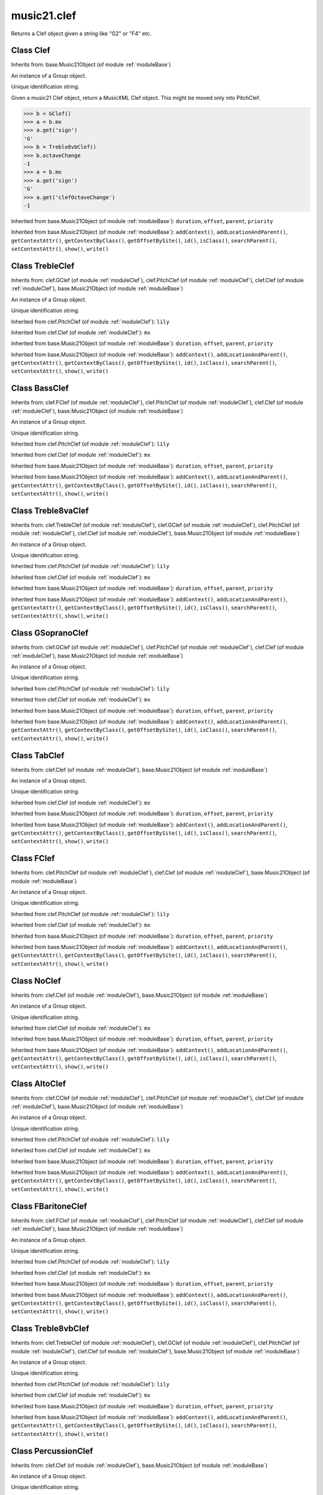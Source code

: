 .. _moduleClef:

music21.clef
============

.. WARNING: DO NOT EDIT THIS FILE: AUTOMATICALLY GENERATED

.. module:: music21.clef

.. function:: standardClefFromXN()

Returns a Clef object given a string like "G2" or "F4" etc. 

Class Clef
----------

.. class:: Clef


    Inherits from: base.Music21Object (of module :ref:`moduleBase`)

    .. attribute:: groups

    An instance of a Group object. 

    .. attribute:: id

    Unique identification string. 

    .. attribute:: line

    .. attribute:: octaveChange

    .. attribute:: sign

    .. attribute:: mx

    Given a music21 Clef object, return a MusicXML Clef object. This might be moved only into PitchClef. 

    >>> b = GClef()
    >>> a = b.mx
    >>> a.get('sign')
    'G' 
    >>> b = Treble8vbClef()
    >>> b.octaveChange
    -1 
    >>> a = b.mx
    >>> a.get('sign')
    'G' 
    >>> a.get('clefOctaveChange')
    -1 

    Inherited from base.Music21Object (of module :ref:`moduleBase`): ``duration``, ``offset``, ``parent``, ``priority``

    Inherited from base.Music21Object (of module :ref:`moduleBase`): ``addContext()``, ``addLocationAndParent()``, ``getContextAttr()``, ``getContextByClass()``, ``getOffsetBySite()``, ``id()``, ``isClass()``, ``searchParent()``, ``setContextAttr()``, ``show()``, ``write()``


Class TrebleClef
----------------

.. class:: TrebleClef


    Inherits from: clef.GClef (of module :ref:`moduleClef`), clef.PitchClef (of module :ref:`moduleClef`), clef.Clef (of module :ref:`moduleClef`), base.Music21Object (of module :ref:`moduleBase`)

    .. attribute:: groups

    An instance of a Group object. 

    .. attribute:: id

    Unique identification string. 

    .. attribute:: lilyName

    .. attribute:: line

    .. attribute:: lowestLine

    .. attribute:: octaveChange

    .. attribute:: sign

    Inherited from clef.PitchClef (of module :ref:`moduleClef`): ``lily``

    Inherited from clef.Clef (of module :ref:`moduleClef`): ``mx``

    Inherited from base.Music21Object (of module :ref:`moduleBase`): ``duration``, ``offset``, ``parent``, ``priority``

    Inherited from base.Music21Object (of module :ref:`moduleBase`): ``addContext()``, ``addLocationAndParent()``, ``getContextAttr()``, ``getContextByClass()``, ``getOffsetBySite()``, ``id()``, ``isClass()``, ``searchParent()``, ``setContextAttr()``, ``show()``, ``write()``


Class BassClef
--------------

.. class:: BassClef


    Inherits from: clef.FClef (of module :ref:`moduleClef`), clef.PitchClef (of module :ref:`moduleClef`), clef.Clef (of module :ref:`moduleClef`), base.Music21Object (of module :ref:`moduleBase`)

    .. attribute:: groups

    An instance of a Group object. 

    .. attribute:: id

    Unique identification string. 

    .. attribute:: lilyName

    .. attribute:: line

    .. attribute:: lowestLine

    .. attribute:: octaveChange

    .. attribute:: sign

    Inherited from clef.PitchClef (of module :ref:`moduleClef`): ``lily``

    Inherited from clef.Clef (of module :ref:`moduleClef`): ``mx``

    Inherited from base.Music21Object (of module :ref:`moduleBase`): ``duration``, ``offset``, ``parent``, ``priority``

    Inherited from base.Music21Object (of module :ref:`moduleBase`): ``addContext()``, ``addLocationAndParent()``, ``getContextAttr()``, ``getContextByClass()``, ``getOffsetBySite()``, ``id()``, ``isClass()``, ``searchParent()``, ``setContextAttr()``, ``show()``, ``write()``


Class Treble8vaClef
-------------------

.. class:: Treble8vaClef


    Inherits from: clef.TrebleClef (of module :ref:`moduleClef`), clef.GClef (of module :ref:`moduleClef`), clef.PitchClef (of module :ref:`moduleClef`), clef.Clef (of module :ref:`moduleClef`), base.Music21Object (of module :ref:`moduleBase`)

    .. attribute:: groups

    An instance of a Group object. 

    .. attribute:: id

    Unique identification string. 

    .. attribute:: lilyName

    .. attribute:: line

    .. attribute:: lowestLine

    .. attribute:: octaveChange

    .. attribute:: sign

    Inherited from clef.PitchClef (of module :ref:`moduleClef`): ``lily``

    Inherited from clef.Clef (of module :ref:`moduleClef`): ``mx``

    Inherited from base.Music21Object (of module :ref:`moduleBase`): ``duration``, ``offset``, ``parent``, ``priority``

    Inherited from base.Music21Object (of module :ref:`moduleBase`): ``addContext()``, ``addLocationAndParent()``, ``getContextAttr()``, ``getContextByClass()``, ``getOffsetBySite()``, ``id()``, ``isClass()``, ``searchParent()``, ``setContextAttr()``, ``show()``, ``write()``


Class GSopranoClef
------------------

.. class:: GSopranoClef


    Inherits from: clef.GClef (of module :ref:`moduleClef`), clef.PitchClef (of module :ref:`moduleClef`), clef.Clef (of module :ref:`moduleClef`), base.Music21Object (of module :ref:`moduleBase`)

    .. attribute:: groups

    An instance of a Group object. 

    .. attribute:: id

    Unique identification string. 

    .. attribute:: lilyName

    .. attribute:: line

    .. attribute:: lowestLine

    .. attribute:: octaveChange

    .. attribute:: sign

    Inherited from clef.PitchClef (of module :ref:`moduleClef`): ``lily``

    Inherited from clef.Clef (of module :ref:`moduleClef`): ``mx``

    Inherited from base.Music21Object (of module :ref:`moduleBase`): ``duration``, ``offset``, ``parent``, ``priority``

    Inherited from base.Music21Object (of module :ref:`moduleBase`): ``addContext()``, ``addLocationAndParent()``, ``getContextAttr()``, ``getContextByClass()``, ``getOffsetBySite()``, ``id()``, ``isClass()``, ``searchParent()``, ``setContextAttr()``, ``show()``, ``write()``


Class TabClef
-------------

.. class:: TabClef


    Inherits from: clef.Clef (of module :ref:`moduleClef`), base.Music21Object (of module :ref:`moduleBase`)

    .. attribute:: groups

    An instance of a Group object. 

    .. attribute:: id

    Unique identification string. 

    .. attribute:: line

    .. attribute:: octaveChange

    .. attribute:: sign

    Inherited from clef.Clef (of module :ref:`moduleClef`): ``mx``

    Inherited from base.Music21Object (of module :ref:`moduleBase`): ``duration``, ``offset``, ``parent``, ``priority``

    Inherited from base.Music21Object (of module :ref:`moduleBase`): ``addContext()``, ``addLocationAndParent()``, ``getContextAttr()``, ``getContextByClass()``, ``getOffsetBySite()``, ``id()``, ``isClass()``, ``searchParent()``, ``setContextAttr()``, ``show()``, ``write()``


Class FClef
-----------

.. class:: FClef


    Inherits from: clef.PitchClef (of module :ref:`moduleClef`), clef.Clef (of module :ref:`moduleClef`), base.Music21Object (of module :ref:`moduleBase`)

    .. attribute:: groups

    An instance of a Group object. 

    .. attribute:: id

    Unique identification string. 

    .. attribute:: lilyName

    .. attribute:: line

    .. attribute:: octaveChange

    .. attribute:: sign

    Inherited from clef.PitchClef (of module :ref:`moduleClef`): ``lily``

    Inherited from clef.Clef (of module :ref:`moduleClef`): ``mx``

    Inherited from base.Music21Object (of module :ref:`moduleBase`): ``duration``, ``offset``, ``parent``, ``priority``

    Inherited from base.Music21Object (of module :ref:`moduleBase`): ``addContext()``, ``addLocationAndParent()``, ``getContextAttr()``, ``getContextByClass()``, ``getOffsetBySite()``, ``id()``, ``isClass()``, ``searchParent()``, ``setContextAttr()``, ``show()``, ``write()``


Class NoClef
------------

.. class:: NoClef


    Inherits from: clef.Clef (of module :ref:`moduleClef`), base.Music21Object (of module :ref:`moduleBase`)

    .. attribute:: groups

    An instance of a Group object. 

    .. attribute:: id

    Unique identification string. 

    .. attribute:: line

    .. attribute:: octaveChange

    .. attribute:: sign

    Inherited from clef.Clef (of module :ref:`moduleClef`): ``mx``

    Inherited from base.Music21Object (of module :ref:`moduleBase`): ``duration``, ``offset``, ``parent``, ``priority``

    Inherited from base.Music21Object (of module :ref:`moduleBase`): ``addContext()``, ``addLocationAndParent()``, ``getContextAttr()``, ``getContextByClass()``, ``getOffsetBySite()``, ``id()``, ``isClass()``, ``searchParent()``, ``setContextAttr()``, ``show()``, ``write()``


Class AltoClef
--------------

.. class:: AltoClef


    Inherits from: clef.CClef (of module :ref:`moduleClef`), clef.PitchClef (of module :ref:`moduleClef`), clef.Clef (of module :ref:`moduleClef`), base.Music21Object (of module :ref:`moduleBase`)

    .. attribute:: groups

    An instance of a Group object. 

    .. attribute:: id

    Unique identification string. 

    .. attribute:: lilyName

    .. attribute:: line

    .. attribute:: lowestLine

    .. attribute:: octaveChange

    .. attribute:: sign

    Inherited from clef.PitchClef (of module :ref:`moduleClef`): ``lily``

    Inherited from clef.Clef (of module :ref:`moduleClef`): ``mx``

    Inherited from base.Music21Object (of module :ref:`moduleBase`): ``duration``, ``offset``, ``parent``, ``priority``

    Inherited from base.Music21Object (of module :ref:`moduleBase`): ``addContext()``, ``addLocationAndParent()``, ``getContextAttr()``, ``getContextByClass()``, ``getOffsetBySite()``, ``id()``, ``isClass()``, ``searchParent()``, ``setContextAttr()``, ``show()``, ``write()``


Class FBaritoneClef
-------------------

.. class:: FBaritoneClef


    Inherits from: clef.FClef (of module :ref:`moduleClef`), clef.PitchClef (of module :ref:`moduleClef`), clef.Clef (of module :ref:`moduleClef`), base.Music21Object (of module :ref:`moduleBase`)

    .. attribute:: groups

    An instance of a Group object. 

    .. attribute:: id

    Unique identification string. 

    .. attribute:: lilyName

    .. attribute:: line

    .. attribute:: lowestLine

    .. attribute:: octaveChange

    .. attribute:: sign

    Inherited from clef.PitchClef (of module :ref:`moduleClef`): ``lily``

    Inherited from clef.Clef (of module :ref:`moduleClef`): ``mx``

    Inherited from base.Music21Object (of module :ref:`moduleBase`): ``duration``, ``offset``, ``parent``, ``priority``

    Inherited from base.Music21Object (of module :ref:`moduleBase`): ``addContext()``, ``addLocationAndParent()``, ``getContextAttr()``, ``getContextByClass()``, ``getOffsetBySite()``, ``id()``, ``isClass()``, ``searchParent()``, ``setContextAttr()``, ``show()``, ``write()``


Class Treble8vbClef
-------------------

.. class:: Treble8vbClef


    Inherits from: clef.TrebleClef (of module :ref:`moduleClef`), clef.GClef (of module :ref:`moduleClef`), clef.PitchClef (of module :ref:`moduleClef`), clef.Clef (of module :ref:`moduleClef`), base.Music21Object (of module :ref:`moduleBase`)

    .. attribute:: groups

    An instance of a Group object. 

    .. attribute:: id

    Unique identification string. 

    .. attribute:: lilyName

    .. attribute:: line

    .. attribute:: lowestLine

    .. attribute:: octaveChange

    .. attribute:: sign

    Inherited from clef.PitchClef (of module :ref:`moduleClef`): ``lily``

    Inherited from clef.Clef (of module :ref:`moduleClef`): ``mx``

    Inherited from base.Music21Object (of module :ref:`moduleBase`): ``duration``, ``offset``, ``parent``, ``priority``

    Inherited from base.Music21Object (of module :ref:`moduleBase`): ``addContext()``, ``addLocationAndParent()``, ``getContextAttr()``, ``getContextByClass()``, ``getOffsetBySite()``, ``id()``, ``isClass()``, ``searchParent()``, ``setContextAttr()``, ``show()``, ``write()``


Class PercussionClef
--------------------

.. class:: PercussionClef


    Inherits from: clef.Clef (of module :ref:`moduleClef`), base.Music21Object (of module :ref:`moduleBase`)

    .. attribute:: groups

    An instance of a Group object. 

    .. attribute:: id

    Unique identification string. 

    .. attribute:: line

    .. attribute:: octaveChange

    .. attribute:: sign

    Inherited from clef.Clef (of module :ref:`moduleClef`): ``mx``

    Inherited from base.Music21Object (of module :ref:`moduleBase`): ``duration``, ``offset``, ``parent``, ``priority``

    Inherited from base.Music21Object (of module :ref:`moduleBase`): ``addContext()``, ``addLocationAndParent()``, ``getContextAttr()``, ``getContextByClass()``, ``getOffsetBySite()``, ``id()``, ``isClass()``, ``searchParent()``, ``setContextAttr()``, ``show()``, ``write()``


Class FrenchViolinClef
----------------------

.. class:: FrenchViolinClef


    Inherits from: clef.GClef (of module :ref:`moduleClef`), clef.PitchClef (of module :ref:`moduleClef`), clef.Clef (of module :ref:`moduleClef`), base.Music21Object (of module :ref:`moduleBase`)

    .. attribute:: groups

    An instance of a Group object. 

    .. attribute:: id

    Unique identification string. 

    .. attribute:: lilyName

    .. attribute:: line

    .. attribute:: lowestLine

    .. attribute:: octaveChange

    .. attribute:: sign

    Inherited from clef.PitchClef (of module :ref:`moduleClef`): ``lily``

    Inherited from clef.Clef (of module :ref:`moduleClef`): ``mx``

    Inherited from base.Music21Object (of module :ref:`moduleBase`): ``duration``, ``offset``, ``parent``, ``priority``

    Inherited from base.Music21Object (of module :ref:`moduleBase`): ``addContext()``, ``addLocationAndParent()``, ``getContextAttr()``, ``getContextByClass()``, ``getOffsetBySite()``, ``id()``, ``isClass()``, ``searchParent()``, ``setContextAttr()``, ``show()``, ``write()``


Class GClef
-----------

.. class:: GClef


    Inherits from: clef.PitchClef (of module :ref:`moduleClef`), clef.Clef (of module :ref:`moduleClef`), base.Music21Object (of module :ref:`moduleBase`)

    .. attribute:: groups

    An instance of a Group object. 

    .. attribute:: id

    Unique identification string. 

    .. attribute:: lilyName

    .. attribute:: line

    .. attribute:: octaveChange

    .. attribute:: sign

    Inherited from clef.PitchClef (of module :ref:`moduleClef`): ``lily``

    Inherited from clef.Clef (of module :ref:`moduleClef`): ``mx``

    Inherited from base.Music21Object (of module :ref:`moduleBase`): ``duration``, ``offset``, ``parent``, ``priority``

    Inherited from base.Music21Object (of module :ref:`moduleBase`): ``addContext()``, ``addLocationAndParent()``, ``getContextAttr()``, ``getContextByClass()``, ``getOffsetBySite()``, ``id()``, ``isClass()``, ``searchParent()``, ``setContextAttr()``, ``show()``, ``write()``


Class Bass8vbClef
-----------------

.. class:: Bass8vbClef


    Inherits from: clef.FClef (of module :ref:`moduleClef`), clef.PitchClef (of module :ref:`moduleClef`), clef.Clef (of module :ref:`moduleClef`), base.Music21Object (of module :ref:`moduleBase`)

    .. attribute:: groups

    An instance of a Group object. 

    .. attribute:: id

    Unique identification string. 

    .. attribute:: lilyName

    .. attribute:: line

    .. attribute:: lowestLine

    .. attribute:: octaveChange

    .. attribute:: sign

    Inherited from clef.PitchClef (of module :ref:`moduleClef`): ``lily``

    Inherited from clef.Clef (of module :ref:`moduleClef`): ``mx``

    Inherited from base.Music21Object (of module :ref:`moduleBase`): ``duration``, ``offset``, ``parent``, ``priority``

    Inherited from base.Music21Object (of module :ref:`moduleBase`): ``addContext()``, ``addLocationAndParent()``, ``getContextAttr()``, ``getContextByClass()``, ``getOffsetBySite()``, ``id()``, ``isClass()``, ``searchParent()``, ``setContextAttr()``, ``show()``, ``write()``


Class TenorClef
---------------

.. class:: TenorClef


    Inherits from: clef.CClef (of module :ref:`moduleClef`), clef.PitchClef (of module :ref:`moduleClef`), clef.Clef (of module :ref:`moduleClef`), base.Music21Object (of module :ref:`moduleBase`)

    .. attribute:: groups

    An instance of a Group object. 

    .. attribute:: id

    Unique identification string. 

    .. attribute:: lilyName

    .. attribute:: line

    .. attribute:: lowestLine

    .. attribute:: octaveChange

    .. attribute:: sign

    Inherited from clef.PitchClef (of module :ref:`moduleClef`): ``lily``

    Inherited from clef.Clef (of module :ref:`moduleClef`): ``mx``

    Inherited from base.Music21Object (of module :ref:`moduleBase`): ``duration``, ``offset``, ``parent``, ``priority``

    Inherited from base.Music21Object (of module :ref:`moduleBase`): ``addContext()``, ``addLocationAndParent()``, ``getContextAttr()``, ``getContextByClass()``, ``getOffsetBySite()``, ``id()``, ``isClass()``, ``searchParent()``, ``setContextAttr()``, ``show()``, ``write()``


Class SopranoClef
-----------------

.. class:: SopranoClef


    Inherits from: clef.CClef (of module :ref:`moduleClef`), clef.PitchClef (of module :ref:`moduleClef`), clef.Clef (of module :ref:`moduleClef`), base.Music21Object (of module :ref:`moduleBase`)

    .. attribute:: groups

    An instance of a Group object. 

    .. attribute:: id

    Unique identification string. 

    .. attribute:: lilyName

    .. attribute:: line

    .. attribute:: lowestLine

    .. attribute:: octaveChange

    .. attribute:: sign

    Inherited from clef.PitchClef (of module :ref:`moduleClef`): ``lily``

    Inherited from clef.Clef (of module :ref:`moduleClef`): ``mx``

    Inherited from base.Music21Object (of module :ref:`moduleBase`): ``duration``, ``offset``, ``parent``, ``priority``

    Inherited from base.Music21Object (of module :ref:`moduleBase`): ``addContext()``, ``addLocationAndParent()``, ``getContextAttr()``, ``getContextByClass()``, ``getOffsetBySite()``, ``id()``, ``isClass()``, ``searchParent()``, ``setContextAttr()``, ``show()``, ``write()``


Class CBaritoneClef
-------------------

.. class:: CBaritoneClef


    Inherits from: clef.CClef (of module :ref:`moduleClef`), clef.PitchClef (of module :ref:`moduleClef`), clef.Clef (of module :ref:`moduleClef`), base.Music21Object (of module :ref:`moduleBase`)

    .. attribute:: groups

    An instance of a Group object. 

    .. attribute:: id

    Unique identification string. 

    .. attribute:: lilyName

    .. attribute:: line

    .. attribute:: lowestLine

    .. attribute:: octaveChange

    .. attribute:: sign

    Inherited from clef.PitchClef (of module :ref:`moduleClef`): ``lily``

    Inherited from clef.Clef (of module :ref:`moduleClef`): ``mx``

    Inherited from base.Music21Object (of module :ref:`moduleBase`): ``duration``, ``offset``, ``parent``, ``priority``

    Inherited from base.Music21Object (of module :ref:`moduleBase`): ``addContext()``, ``addLocationAndParent()``, ``getContextAttr()``, ``getContextByClass()``, ``getOffsetBySite()``, ``id()``, ``isClass()``, ``searchParent()``, ``setContextAttr()``, ``show()``, ``write()``


Class PitchClef
---------------

.. class:: PitchClef


    Inherits from: clef.Clef (of module :ref:`moduleClef`), base.Music21Object (of module :ref:`moduleBase`)

    .. attribute:: groups

    An instance of a Group object. 

    .. attribute:: id

    Unique identification string. 

    .. attribute:: lilyName

    .. attribute:: line

    .. attribute:: octaveChange

    .. attribute:: sign

    .. attribute:: lily


    Inherited from clef.Clef (of module :ref:`moduleClef`): ``mx``

    Inherited from base.Music21Object (of module :ref:`moduleBase`): ``duration``, ``offset``, ``parent``, ``priority``

    Inherited from base.Music21Object (of module :ref:`moduleBase`): ``addContext()``, ``addLocationAndParent()``, ``getContextAttr()``, ``getContextByClass()``, ``getOffsetBySite()``, ``id()``, ``isClass()``, ``searchParent()``, ``setContextAttr()``, ``show()``, ``write()``


Class SubBassClef
-----------------

.. class:: SubBassClef


    Inherits from: clef.FClef (of module :ref:`moduleClef`), clef.PitchClef (of module :ref:`moduleClef`), clef.Clef (of module :ref:`moduleClef`), base.Music21Object (of module :ref:`moduleBase`)

    .. attribute:: groups

    An instance of a Group object. 

    .. attribute:: id

    Unique identification string. 

    .. attribute:: lilyName

    .. attribute:: line

    .. attribute:: lowestLine

    .. attribute:: octaveChange

    .. attribute:: sign

    Inherited from clef.PitchClef (of module :ref:`moduleClef`): ``lily``

    Inherited from clef.Clef (of module :ref:`moduleClef`): ``mx``

    Inherited from base.Music21Object (of module :ref:`moduleBase`): ``duration``, ``offset``, ``parent``, ``priority``

    Inherited from base.Music21Object (of module :ref:`moduleBase`): ``addContext()``, ``addLocationAndParent()``, ``getContextAttr()``, ``getContextByClass()``, ``getOffsetBySite()``, ``id()``, ``isClass()``, ``searchParent()``, ``setContextAttr()``, ``show()``, ``write()``


Class Bass8vaClef
-----------------

.. class:: Bass8vaClef


    Inherits from: clef.FClef (of module :ref:`moduleClef`), clef.PitchClef (of module :ref:`moduleClef`), clef.Clef (of module :ref:`moduleClef`), base.Music21Object (of module :ref:`moduleBase`)

    .. attribute:: groups

    An instance of a Group object. 

    .. attribute:: id

    Unique identification string. 

    .. attribute:: lilyName

    .. attribute:: line

    .. attribute:: lowestLine

    .. attribute:: octaveChange

    .. attribute:: sign

    Inherited from clef.PitchClef (of module :ref:`moduleClef`): ``lily``

    Inherited from clef.Clef (of module :ref:`moduleClef`): ``mx``

    Inherited from base.Music21Object (of module :ref:`moduleBase`): ``duration``, ``offset``, ``parent``, ``priority``

    Inherited from base.Music21Object (of module :ref:`moduleBase`): ``addContext()``, ``addLocationAndParent()``, ``getContextAttr()``, ``getContextByClass()``, ``getOffsetBySite()``, ``id()``, ``isClass()``, ``searchParent()``, ``setContextAttr()``, ``show()``, ``write()``


Class CClef
-----------

.. class:: CClef


    Inherits from: clef.PitchClef (of module :ref:`moduleClef`), clef.Clef (of module :ref:`moduleClef`), base.Music21Object (of module :ref:`moduleBase`)

    .. attribute:: groups

    An instance of a Group object. 

    .. attribute:: id

    Unique identification string. 

    .. attribute:: lilyName

    .. attribute:: line

    .. attribute:: octaveChange

    .. attribute:: sign

    Inherited from clef.PitchClef (of module :ref:`moduleClef`): ``lily``

    Inherited from clef.Clef (of module :ref:`moduleClef`): ``mx``

    Inherited from base.Music21Object (of module :ref:`moduleBase`): ``duration``, ``offset``, ``parent``, ``priority``

    Inherited from base.Music21Object (of module :ref:`moduleBase`): ``addContext()``, ``addLocationAndParent()``, ``getContextAttr()``, ``getContextByClass()``, ``getOffsetBySite()``, ``id()``, ``isClass()``, ``searchParent()``, ``setContextAttr()``, ``show()``, ``write()``


Class MezzoSopranoClef
----------------------

.. class:: MezzoSopranoClef


    Inherits from: clef.CClef (of module :ref:`moduleClef`), clef.PitchClef (of module :ref:`moduleClef`), clef.Clef (of module :ref:`moduleClef`), base.Music21Object (of module :ref:`moduleBase`)

    .. attribute:: groups

    An instance of a Group object. 

    .. attribute:: id

    Unique identification string. 

    .. attribute:: lilyName

    .. attribute:: line

    .. attribute:: lowestLine

    .. attribute:: octaveChange

    .. attribute:: sign

    Inherited from clef.PitchClef (of module :ref:`moduleClef`): ``lily``

    Inherited from clef.Clef (of module :ref:`moduleClef`): ``mx``

    Inherited from base.Music21Object (of module :ref:`moduleBase`): ``duration``, ``offset``, ``parent``, ``priority``

    Inherited from base.Music21Object (of module :ref:`moduleBase`): ``addContext()``, ``addLocationAndParent()``, ``getContextAttr()``, ``getContextByClass()``, ``getOffsetBySite()``, ``id()``, ``isClass()``, ``searchParent()``, ``setContextAttr()``, ``show()``, ``write()``


